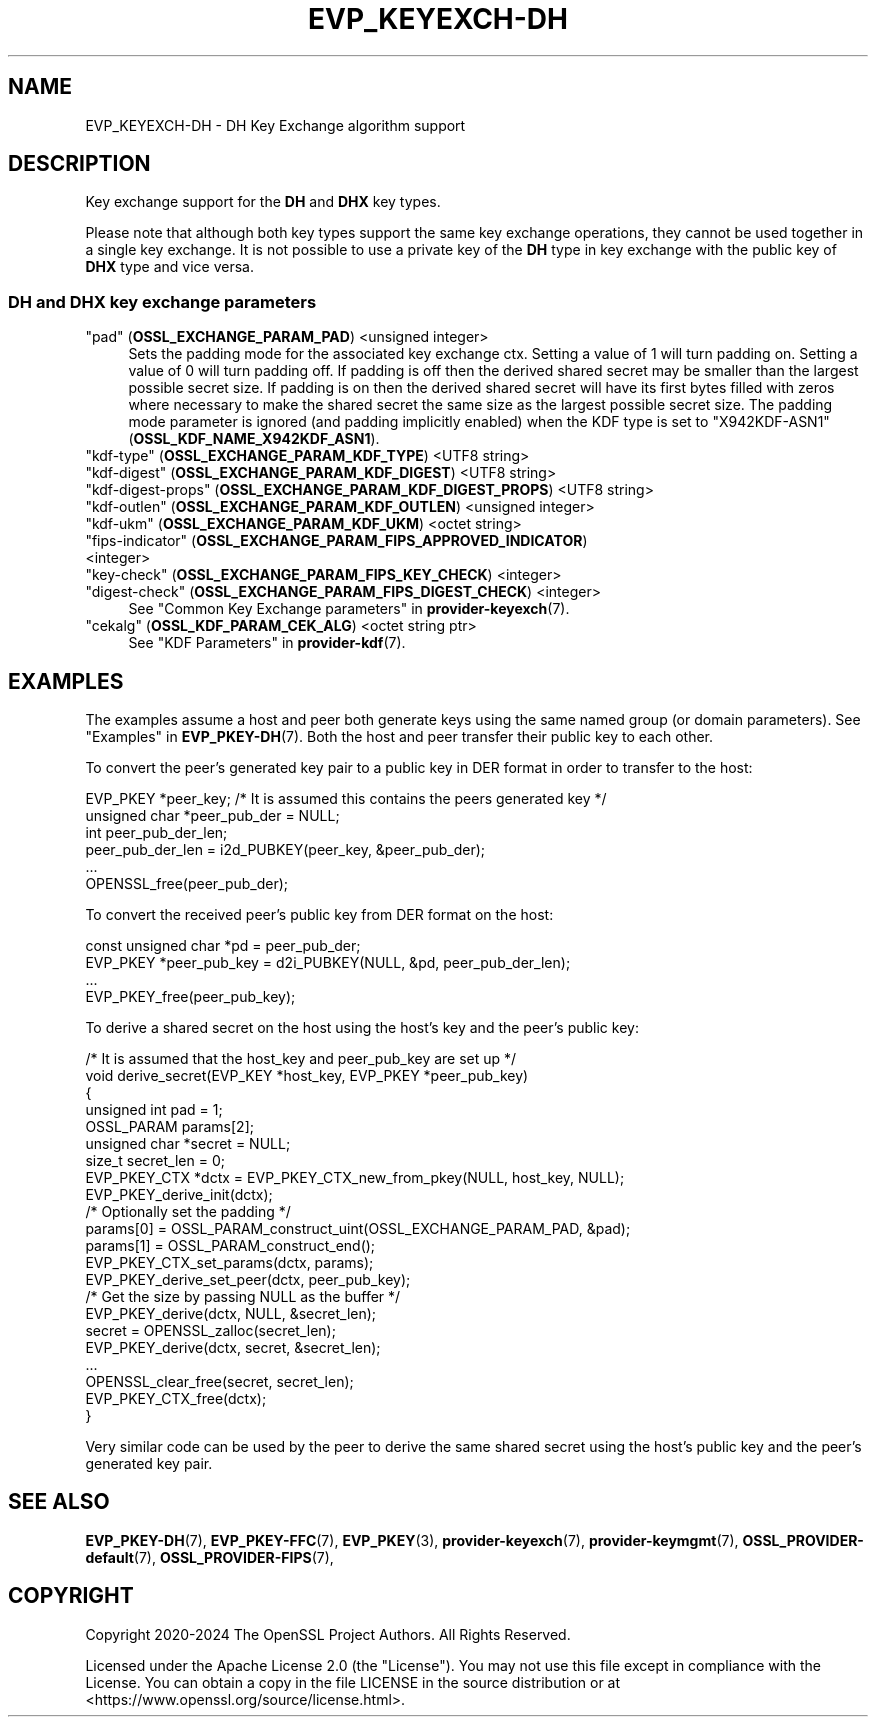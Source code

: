 .\" -*- mode: troff; coding: utf-8 -*-
.\" Automatically generated by Pod::Man 5.0102 (Pod::Simple 3.45)
.\"
.\" Standard preamble:
.\" ========================================================================
.de Sp \" Vertical space (when we can't use .PP)
.if t .sp .5v
.if n .sp
..
.de Vb \" Begin verbatim text
.ft CW
.nf
.ne \\$1
..
.de Ve \" End verbatim text
.ft R
.fi
..
.\" \*(C` and \*(C' are quotes in nroff, nothing in troff, for use with C<>.
.ie n \{\
.    ds C` ""
.    ds C' ""
'br\}
.el\{\
.    ds C`
.    ds C'
'br\}
.\"
.\" Escape single quotes in literal strings from groff's Unicode transform.
.ie \n(.g .ds Aq \(aq
.el       .ds Aq '
.\"
.\" If the F register is >0, we'll generate index entries on stderr for
.\" titles (.TH), headers (.SH), subsections (.SS), items (.Ip), and index
.\" entries marked with X<> in POD.  Of course, you'll have to process the
.\" output yourself in some meaningful fashion.
.\"
.\" Avoid warning from groff about undefined register 'F'.
.de IX
..
.nr rF 0
.if \n(.g .if rF .nr rF 1
.if (\n(rF:(\n(.g==0)) \{\
.    if \nF \{\
.        de IX
.        tm Index:\\$1\t\\n%\t"\\$2"
..
.        if !\nF==2 \{\
.            nr % 0
.            nr F 2
.        \}
.    \}
.\}
.rr rF
.\" ========================================================================
.\"
.IX Title "EVP_KEYEXCH-DH 7ossl"
.TH EVP_KEYEXCH-DH 7ossl 2025-09-30 3.5.4 OpenSSL
.\" For nroff, turn off justification.  Always turn off hyphenation; it makes
.\" way too many mistakes in technical documents.
.if n .ad l
.nh
.SH NAME
EVP_KEYEXCH\-DH
\&\- DH Key Exchange algorithm support
.SH DESCRIPTION
.IX Header "DESCRIPTION"
Key exchange support for the \fBDH\fR and \fBDHX\fR key types.
.PP
Please note that although both key types support the same key exchange
operations, they cannot be used together in a single key exchange. It
is not possible to use a private key of the \fBDH\fR type in key exchange
with the public key of \fBDHX\fR type and vice versa.
.SS "DH and DHX key exchange parameters"
.IX Subsection "DH and DHX key exchange parameters"
.IP """pad"" (\fBOSSL_EXCHANGE_PARAM_PAD\fR) <unsigned integer>" 4
.IX Item """pad"" (OSSL_EXCHANGE_PARAM_PAD) <unsigned integer>"
Sets the padding mode for the associated key exchange ctx.
Setting a value of 1 will turn padding on.
Setting a value of 0 will turn padding off.
If padding is off then the derived shared secret may be smaller than the
largest possible secret size.
If padding is on then the derived shared secret will have its first bytes
filled with zeros where necessary to make the shared secret the same size as
the largest possible secret size.
The padding mode parameter is ignored (and padding implicitly enabled) when
the KDF type is set to "X942KDF\-ASN1" (\fBOSSL_KDF_NAME_X942KDF_ASN1\fR).
.IP """kdf-type"" (\fBOSSL_EXCHANGE_PARAM_KDF_TYPE\fR) <UTF8 string>" 4
.IX Item """kdf-type"" (OSSL_EXCHANGE_PARAM_KDF_TYPE) <UTF8 string>"
.PD 0
.IP """kdf-digest"" (\fBOSSL_EXCHANGE_PARAM_KDF_DIGEST\fR) <UTF8 string>" 4
.IX Item """kdf-digest"" (OSSL_EXCHANGE_PARAM_KDF_DIGEST) <UTF8 string>"
.IP """kdf-digest-props"" (\fBOSSL_EXCHANGE_PARAM_KDF_DIGEST_PROPS\fR) <UTF8 string>" 4
.IX Item """kdf-digest-props"" (OSSL_EXCHANGE_PARAM_KDF_DIGEST_PROPS) <UTF8 string>"
.IP """kdf-outlen"" (\fBOSSL_EXCHANGE_PARAM_KDF_OUTLEN\fR) <unsigned integer>" 4
.IX Item """kdf-outlen"" (OSSL_EXCHANGE_PARAM_KDF_OUTLEN) <unsigned integer>"
.IP """kdf-ukm"" (\fBOSSL_EXCHANGE_PARAM_KDF_UKM\fR) <octet string>" 4
.IX Item """kdf-ukm"" (OSSL_EXCHANGE_PARAM_KDF_UKM) <octet string>"
.IP """fips-indicator"" (\fBOSSL_EXCHANGE_PARAM_FIPS_APPROVED_INDICATOR\fR) <integer>" 4
.IX Item """fips-indicator"" (OSSL_EXCHANGE_PARAM_FIPS_APPROVED_INDICATOR) <integer>"
.IP """key-check"" (\fBOSSL_EXCHANGE_PARAM_FIPS_KEY_CHECK\fR) <integer>" 4
.IX Item """key-check"" (OSSL_EXCHANGE_PARAM_FIPS_KEY_CHECK) <integer>"
.IP """digest-check"" (\fBOSSL_EXCHANGE_PARAM_FIPS_DIGEST_CHECK\fR) <integer>" 4
.IX Item """digest-check"" (OSSL_EXCHANGE_PARAM_FIPS_DIGEST_CHECK) <integer>"
.PD
See "Common Key Exchange parameters" in \fBprovider\-keyexch\fR\|(7).
.IP """cekalg"" (\fBOSSL_KDF_PARAM_CEK_ALG\fR) <octet string ptr>" 4
.IX Item """cekalg"" (OSSL_KDF_PARAM_CEK_ALG) <octet string ptr>"
See "KDF Parameters" in \fBprovider\-kdf\fR\|(7).
.SH EXAMPLES
.IX Header "EXAMPLES"
The examples assume a host and peer both generate keys using the same
named group (or domain parameters). See "Examples" in \fBEVP_PKEY\-DH\fR\|(7).
Both the host and peer transfer their public key to each other.
.PP
To convert the peer's generated key pair to a public key in DER format in order
to transfer to the host:
.PP
.Vb 3
\&    EVP_PKEY *peer_key; /* It is assumed this contains the peers generated key */
\&    unsigned char *peer_pub_der = NULL;
\&    int peer_pub_der_len;
\&
\&    peer_pub_der_len = i2d_PUBKEY(peer_key, &peer_pub_der);
\&    ...
\&    OPENSSL_free(peer_pub_der);
.Ve
.PP
To convert the received peer's public key from DER format on the host:
.PP
.Vb 4
\&    const unsigned char *pd = peer_pub_der;
\&    EVP_PKEY *peer_pub_key = d2i_PUBKEY(NULL, &pd, peer_pub_der_len);
\&    ...
\&    EVP_PKEY_free(peer_pub_key);
.Ve
.PP
To derive a shared secret on the host using the host's key and the peer's public
key:
.PP
.Vb 8
\&    /* It is assumed that the host_key and peer_pub_key are set up */
\&    void derive_secret(EVP_KEY *host_key, EVP_PKEY *peer_pub_key)
\&    {
\&        unsigned int pad = 1;
\&        OSSL_PARAM params[2];
\&        unsigned char *secret = NULL;
\&        size_t secret_len = 0;
\&        EVP_PKEY_CTX *dctx = EVP_PKEY_CTX_new_from_pkey(NULL, host_key, NULL);
\&
\&        EVP_PKEY_derive_init(dctx);
\&
\&        /* Optionally set the padding */
\&        params[0] = OSSL_PARAM_construct_uint(OSSL_EXCHANGE_PARAM_PAD, &pad);
\&        params[1] = OSSL_PARAM_construct_end();
\&        EVP_PKEY_CTX_set_params(dctx, params);
\&
\&        EVP_PKEY_derive_set_peer(dctx, peer_pub_key);
\&
\&        /* Get the size by passing NULL as the buffer */
\&        EVP_PKEY_derive(dctx, NULL, &secret_len);
\&        secret = OPENSSL_zalloc(secret_len);
\&
\&        EVP_PKEY_derive(dctx, secret, &secret_len);
\&        ...
\&        OPENSSL_clear_free(secret, secret_len);
\&        EVP_PKEY_CTX_free(dctx);
\&    }
.Ve
.PP
Very similar code can be used by the peer to derive the same shared secret
using the host's public key and the peer's generated key pair.
.SH "SEE ALSO"
.IX Header "SEE ALSO"
\&\fBEVP_PKEY\-DH\fR\|(7),
\&\fBEVP_PKEY\-FFC\fR\|(7),
\&\fBEVP_PKEY\fR\|(3),
\&\fBprovider\-keyexch\fR\|(7),
\&\fBprovider\-keymgmt\fR\|(7),
\&\fBOSSL_PROVIDER\-default\fR\|(7),
\&\fBOSSL_PROVIDER\-FIPS\fR\|(7),
.SH COPYRIGHT
.IX Header "COPYRIGHT"
Copyright 2020\-2024 The OpenSSL Project Authors. All Rights Reserved.
.PP
Licensed under the Apache License 2.0 (the "License").  You may not use
this file except in compliance with the License.  You can obtain a copy
in the file LICENSE in the source distribution or at
<https://www.openssl.org/source/license.html>.
